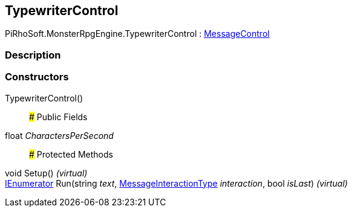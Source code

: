 [#reference/typewriter-control]

## TypewriterControl

PiRhoSoft.MonsterRpgEngine.TypewriterControl : link:/projects/unity-composition/documentation/#/v10/reference/message-control[MessageControl^]

### Description

### Constructors

TypewriterControl()::

### Public Fields

float _CharactersPerSecond_::

### Protected Methods

void Setup() _(virtual)_::

https://docs.microsoft.com/en-us/dotnet/api/System.Collections.IEnumerator[IEnumerator^] Run(string _text_, link:/projects/unity-composition/documentation/#/v10/reference/message-interaction-type[MessageInteractionType^] _interaction_, bool _isLast_) _(virtual)_::